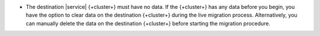 - The destination |service| {+cluster+} must have no data. If the {+cluster+}
  has any data before you begin, you have the option to clear data on the
  destination {+cluster+} during the live migration process. Alternatively,
  you can manually delete the data on the destination {+cluster+} before
  starting the migration procedure.